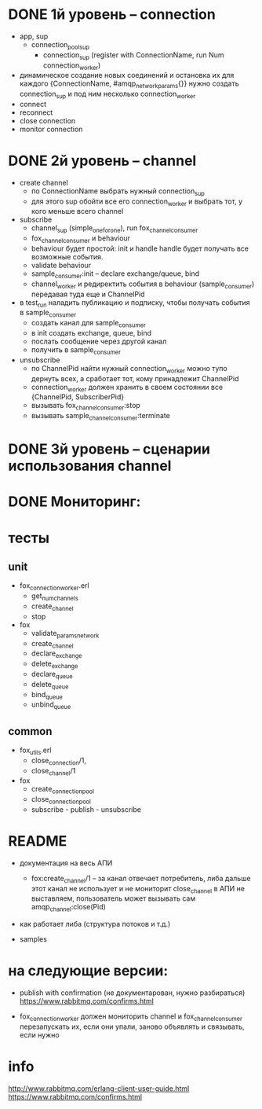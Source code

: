 * DONE 1й уровень -- connection
  + app, sup
    + connection_pool_sup
      + connection_sup (register with ConnectionName, run Num connection_worker)
  + динамическое создание новых соединений и остановка их
    для каждого {ConnectionName, #amqp_network_params{}} нужно создать connection_sup
    и под ним несколько connection_worker
  + connect
  + reconnect
  + close connection
  + monitor connection


* DONE 2й уровень -- channel
  + create channel
    + по ConnectionName выбрать нужный connection_sup
    + для этого sup обойти все его connection_worker
      и выбрать тот, у кого меньше всего channel

  + subscribe
    + channel_sup (simple_one_for_one), run fox_channel_consumer
    + fox_channel_consumer и  behaviour
    + behaviour будет простой: init и handle
      handle будет получать все возможные события.
    + validate behaviour
    + sample_consumer:init -- declare exchange/queue, bind
    + channel_worker
      и редиректить события в behaviour (sample_consumer)
      передавая туда еще и ChannelPid

  + в test_run наладить публикацию и подписку,
    чтобы получать события в sample_consumer
    + создать канал для sample_consumer
    + в init создать exchange, queue, bind
    + послать сообщение через другой канал
    + получить в sample_consumer

  + unsubscribe
    + по ChannelPid найти нужный connection_worker
      можно тупо дернуть всех, а сработает тот, кому принадлежит ChannelPid
    + connection_worker должен хранить в своем состоянии все {ChannelPid, SubscriberPid}
    + вызывать fox_channel_consumer:stop
    + вызывать sample_channel_consumer:terminate


* DONE 3й уровень -- сценарии использования channel

* DONE Мониторинг:

* тесты

** unit
  - fox_connection_worker.erl
    - get_num_channels
    - create_channel
    - stop
  - fox
    - validate_params_network
    - create_channel
    - declare_exchange
    - delete_exchange
    - declare_queue
    - delete_queue
    - bind_queue
    - unbind_queue

** common
  - fox_utils.erl
    - close_connection/1,
    - close_channel/1
  - fox
    - create_connection_pool
    - close_connection_pool
    - subscribe - publish - unsubscribe


* README

- документация на весь АПИ
  - fox:create_channel/1 -- за канал отвечает потребитель, либа дальше этот канал не использует и не мониторит
    close_channel в АПИ не выставляем, пользователь может вызывать сам amqp_channel:close(Pid)

- как работает либа (структура потоков и т.д.)

- samples


* на следующие версии:

- publish with confirmation (не документарован, нужно разбираться)
  https://www.rabbitmq.com/confirms.html

- fox_connection_worker должен мониторить channel и fox_channel_consumer
  перезапускать их, если они упали, заново объявлять и связывать, если нужно


* info
http://www.rabbitmq.com/erlang-client-user-guide.html
https://www.rabbitmq.com/confirms.html
